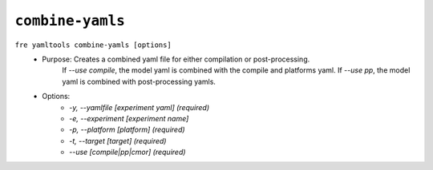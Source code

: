 ``combine-yamls``
-----------------

``fre yamltools combine-yamls [options]``
   - Purpose: Creates a combined yaml file for either compilation or post-processing. 
              If `--use compile`, the model yaml is combined with the compile and platforms yaml.
              If `--use pp`, the model yaml is combined with post-processing yamls.
   - Options:
        - `-y, --yamlfile [experiment yaml] (required)`
        - `-e, --experiment [experiment name]`
        - `-p, --platform [platform] (required)`
        - `-t, --target [target] (required)`
        - `--use [compile|pp|cmor] (required)`
